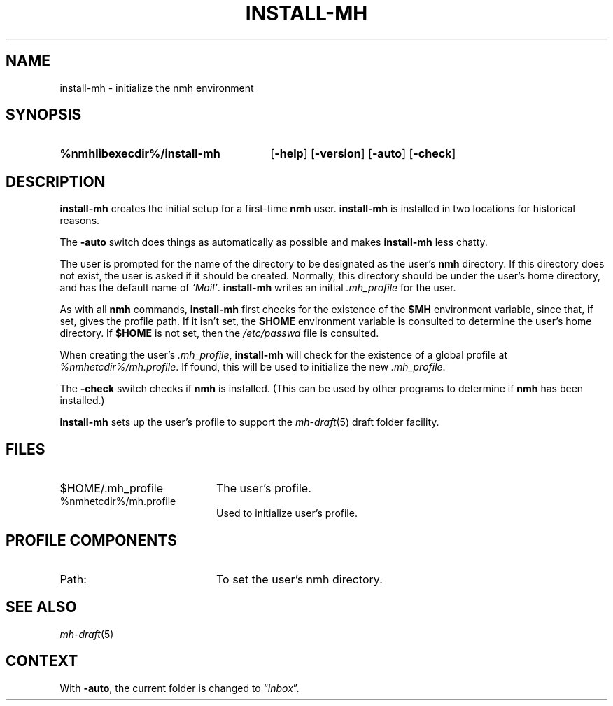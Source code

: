 .TH INSTALL-MH %manext1% 2022-12-22 "%nmhversion%"
.
.\" %nmhwarning%
.
.SH NAME
install-mh \- initialize the nmh environment
.SH SYNOPSIS
.HP 5
.na
.B %nmhlibexecdir%/install\-mh
.RB [ \-help ]
.RB [ \-version ]
.RB [ \-auto ]
.RB [ \-check ]
.ad
.SH DESCRIPTION
.B install\-mh
creates the initial setup for a first-time
.B nmh
user.
.B install\-mh
is installed in two locations for historical reasons.
.PP
The \fB\-auto\fP switch does things as automatically as possible and
makes \fBinstall\-mh\fP less chatty.
.PP
The user is prompted for the name of the directory to be
designated as the user's
.B nmh
directory.  If this directory does not exist, the user is asked if
it should be created.  Normally, this directory should be under
the user's home directory, and has the default name of
\fI`Mail'\fP.
.B install\-mh
writes an initial
.I \&.mh_profile
for the user.
.PP
As with all
.B nmh
commands,
.B install\-mh
first checks for the existence of the \fB$MH\fP environment variable,
since that, if set, gives the profile path.
If it isn't set, the
.B $HOME
environment variable is consulted to determine the user's home directory.
If
.B $HOME
is not set, then the
.I /etc/passwd
file is consulted.
.PP
When creating the user's
.IR \&.mh_profile ,
.B install\-mh
will check for the existence of a global profile at
.IR %nmhetcdir%/mh.profile .
If found, this will be used to initialize the new
.IR \&.mh_profile .
.PP
The \fB\-check\fP switch checks if
.B nmh
is installed.
(This can be used by other programs to determine if
.B nmh
has been installed.)
.PP
.B install\-mh
sets up the user's profile to support the
.IR mh\-draft (5)
draft folder facility.
.SH FILES
.PD 0
.TP 20
$HOME/.mh_profile
The user's profile.
.TP
%nmhetcdir%/mh.profile
Used to initialize user's profile.
.PD
.SH "PROFILE COMPONENTS"
.TP 20
Path:
To set the user's nmh directory.
.SH "SEE ALSO"
.IR mh\-draft (5)
.SH CONTEXT
With
.BR \-auto ,
the current folder is changed to
.RI \*(lq inbox \*(rq.
